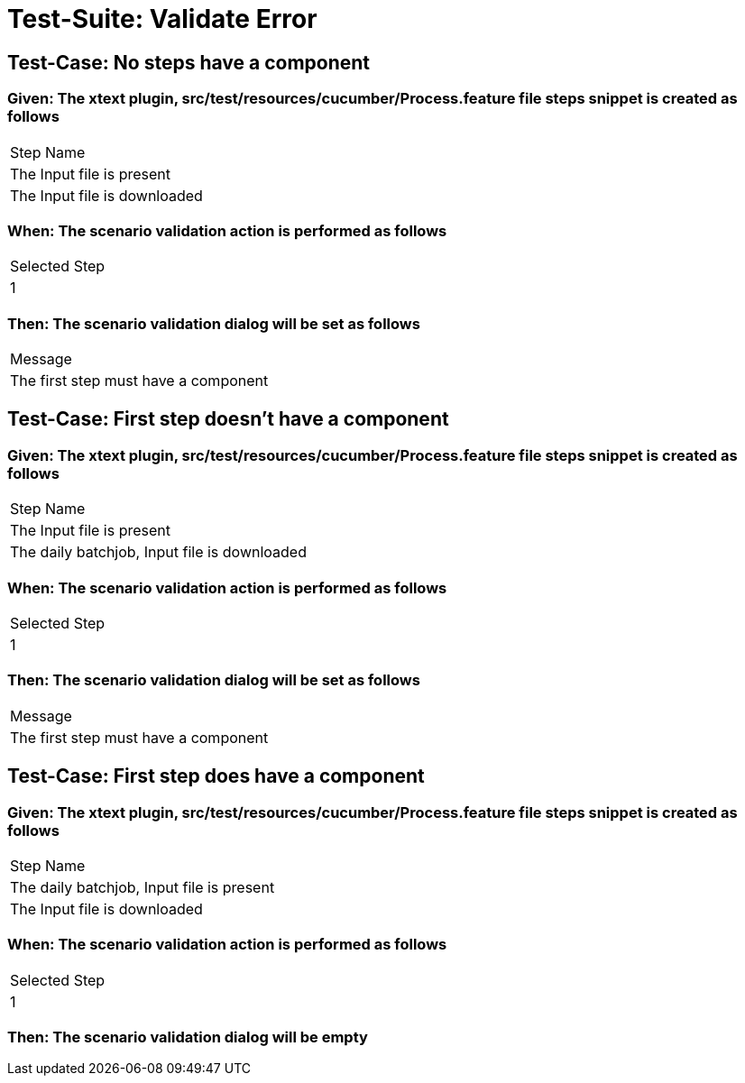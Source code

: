 = Test-Suite: Validate Error

== Test-Case: No steps have a component

=== Given: The xtext plugin, src/test/resources/cucumber/Process.feature file steps snippet is created as follows

|===
| Step Name                   
| The Input file is present   
| The Input file is downloaded
|===

=== When: The scenario validation action is performed as follows

|===
| Selected Step
| 1            
|===

=== Then: The scenario validation dialog will be set as follows

|===
| Message                             
| The first step must have a component
|===

== Test-Case: First step doesn't have a component

=== Given: The xtext plugin, src/test/resources/cucumber/Process.feature file steps snippet is created as follows

|===
| Step Name                                   
| The Input file is present                   
| The daily batchjob, Input file is downloaded
|===

=== When: The scenario validation action is performed as follows

|===
| Selected Step
| 1            
|===

=== Then: The scenario validation dialog will be set as follows

|===
| Message                             
| The first step must have a component
|===

== Test-Case: First step does have a component

=== Given: The xtext plugin, src/test/resources/cucumber/Process.feature file steps snippet is created as follows

|===
| Step Name                                
| The daily batchjob, Input file is present
| The Input file is downloaded             
|===

=== When: The scenario validation action is performed as follows

|===
| Selected Step
| 1            
|===

=== Then: The scenario validation dialog will be empty

